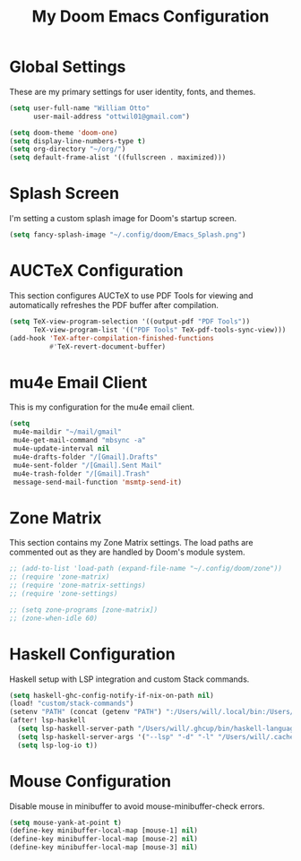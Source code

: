 #+TITLE: My Doom Emacs Configuration

* Global Settings
  These are my primary settings for user identity, fonts, and themes.

#+BEGIN_SRC emacs-lisp
(setq user-full-name "William Otto"
      user-mail-address "ottwil01@gmail.com")

(setq doom-theme 'doom-one)
(setq display-line-numbers-type t)
(setq org-directory "~/org/")
(setq default-frame-alist '((fullscreen . maximized)))
#+END_SRC

* Splash Screen
  I'm setting a custom splash image for Doom's startup screen.

#+BEGIN_SRC emacs-lisp
(setq fancy-splash-image "~/.config/doom/Emacs_Splash.png")
#+END_SRC

* AUCTeX Configuration
  This section configures AUCTeX to use PDF Tools for viewing and automatically refreshes the PDF buffer after compilation.

#+BEGIN_SRC emacs-lisp
(setq TeX-view-program-selection '((output-pdf "PDF Tools"))
      TeX-view-program-list '(("PDF Tools" TeX-pdf-tools-sync-view)))
(add-hook 'TeX-after-compilation-finished-functions
          #'TeX-revert-document-buffer)
#+END_SRC

* mu4e Email Client
  This is my configuration for the mu4e email client.

#+BEGIN_SRC emacs-lisp
(setq
 mu4e-maildir "~/mail/gmail"
 mu4e-get-mail-command "mbsync -a"
 mu4e-update-interval nil
 mu4e-drafts-folder "/[Gmail].Drafts"
 mu4e-sent-folder "/[Gmail].Sent Mail"
 mu4e-trash-folder "/[Gmail].Trash"
 message-send-mail-function 'msmtp-send-it)
#+END_SRC

* Zone Matrix
  This section contains my Zone Matrix settings. The load paths are commented out as they are handled by Doom's module system.

#+BEGIN_SRC emacs-lisp
;; (add-to-list 'load-path (expand-file-name "~/.config/doom/zone"))
;; (require 'zone-matrix)
;; (require 'zone-matrix-settings)
;; (require 'zone-settings)

;; (setq zone-programs [zone-matrix])
;; (zone-when-idle 60)
#+END_SRC

* Haskell Configuration
  Haskell setup with LSP integration and custom Stack commands.

#+BEGIN_SRC emacs-lisp
(setq haskell-ghc-config-notify-if-nix-on-path nil)
(load! "custom/stack-commands")
(setenv "PATH" (concat (getenv "PATH") ":/Users/will/.local/bin:/Users/will/.ghcup/bin"))
(after! lsp-haskell
  (setq lsp-haskell-server-path "/Users/will/.ghcup/bin/haskell-language-server-wrapper")
  (setq lsp-haskell-server-args '("--lsp" "-d" "-l" "/Users/will/.cache/lsp-haskell.log"))
  (setq lsp-log-io t))
#+END_SRC

* Mouse Configuration
  Disable mouse in minibuffer to avoid mouse-minibuffer-check errors.

#+BEGIN_SRC emacs-lisp
(setq mouse-yank-at-point t)
(define-key minibuffer-local-map [mouse-1] nil)
(define-key minibuffer-local-map [mouse-2] nil)
(define-key minibuffer-local-map [mouse-3] nil)
#+END_SRC
